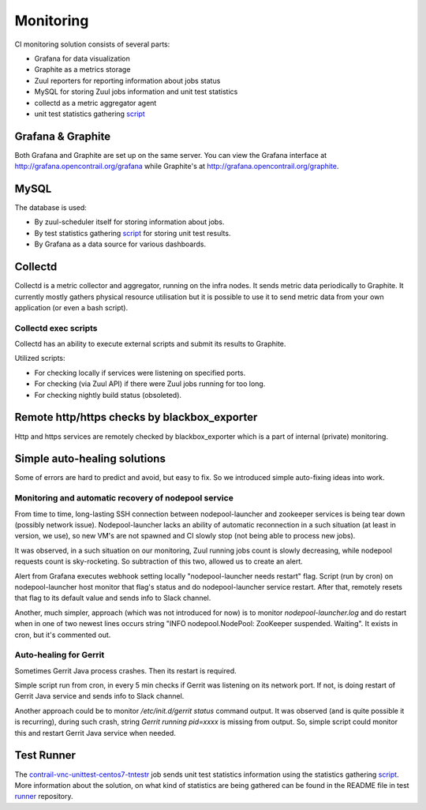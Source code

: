 Monitoring
==========

CI monitoring solution consists of several parts:

* Grafana for data visualization
* Graphite as a metrics storage
* Zuul reporters for reporting information about jobs status
* MySQL for storing Zuul jobs information and unit test statistics
* collectd as a metric aggregator agent
* unit test statistics gathering script_

Grafana & Graphite
------------------

Both Grafana and Graphite are set up on the same server. You can view the Grafana interface at
http://grafana.opencontrail.org/grafana while Graphite's at http://grafana.opencontrail.org/graphite.

MySQL
-----

The database is used:

* By zuul-scheduler itself for storing information about jobs.
* By test statistics gathering script_ for storing unit test results.
* By Grafana as a data source for various dashboards.

Collectd
--------

Collectd is a metric collector and aggregator, running on the infra nodes. It sends metric data
periodically to Graphite. It currently mostly gathers physical resource utilisation but it is
possible to use it to send metric data from your own application (or even a bash script).

Collectd exec scripts
^^^^^^^^^^^^^^^^^^^^^

Collectd has an ability to execute external scripts and submit its results to Graphite.

Utilized scripts:

* For checking locally if services were listening on specified ports.
* For checking (via Zuul API) if there were Zuul jobs running for too long.
* For checking nightly build status (obsoleted).

Remote http/https checks by blackbox_exporter
---------------------------------------------

Http and https services are remotely checked by blackbox_exporter which is a part of internal
(private) monitoring.

Simple auto-healing solutions
-----------------------------

Some of errors are hard to predict and avoid, but easy to fix.
So we introduced simple auto-fixing ideas into work.

Monitoring and automatic recovery of nodepool service
^^^^^^^^^^^^^^^^^^^^^^^^^^^^^^^^^^^^^^^^^^^^^^^^^^^^^

From time to time, long-lasting SSH connection between nodepool-launcher and zookeeper services
is being tear down (possibly network issue). Nodepool-launcher lacks an ability of automatic
reconnection in a such situation (at least in version, we use), so new VM's are not spawned
and CI slowly stop (not being able to process new jobs).

It was observed, in a such situation on our monitoring, Zuul running jobs count is slowly decreasing,
while nodepool requests count is sky-rocketing. So subtraction of this two, allowed us to create an alert.

Alert from Grafana executes webhook setting locally "nodepool-launcher needs restart" flag.
Script (run by cron) on nodepool-launcher host monitor that flag's status and do
nodepool-launcher service restart. After that, remotely resets that flag to its default value
and sends info to Slack channel.

Another, much simpler, approach (which was not introduced for now) is to monitor `nodepool-launcher.log`
and do restart when in one of two newest lines occurs string "INFO nodepool.NodePool: ZooKeeper suspended. Waiting".
It exists in cron, but it's commented out.

Auto-healing for Gerrit
^^^^^^^^^^^^^^^^^^^^^^^

Sometimes Gerrit Java process crashes. Then its restart is required.

Simple script run from cron, in every 5 min checks if Gerrit was listening on its network port.
If not, is doing restart of Gerrit Java service and sends info to Slack channel.

Another approach could be to monitor `/etc/init.d/gerrit status` command output.
It was observed (and is quite possible it is recurring), during such crash, string
`Gerrit running pid=xxxx` is missing from output.
So, simple script could monitor this and restart Gerrit Java service when needed.

Test Runner
-----------

The contrail-vnc-unittest-centos7-tntestr_ job sends unit test statistics information using the
statistics gathering script_. More information about the solution, on what kind of statistics are
being gathered can be found in the README file in test runner_ repository.



.. _script: https://github.com/tungsten-infra/ci-utils/blob/master/tungsten_ci_utils/test_statistics/test-analyzer.py
.. _contrail-vnc-unittest-centos7-tntestr: https://github.com/Juniper/contrail-zuul-jobs/blob/master/zuul.d/contrail-jobs.yaml#L25
.. _runner: https://github.com/tungstenfabric/tungsten-test-runner
